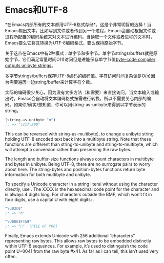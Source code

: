 * Emacs和UTF-8

*在Emacs内部所有的文本都用UTF-8格式存储*，这是个非常明智的选择！当Emacs输出文本，比如写到文件或者传到另一个进程，Emacs会自动根据文件或进程所配置的编码系统来对文本进行编码。当读取一个文件或者进程的文本时，Emacs要么它将其转换为UTF-8编码格式，要么保持原始字节。

关于这点在Emacs中有2种模式：单字节和多字节。单字节strings/buffers就是原始字节，它们满足常量时间O(1)访问但是进能保存单字节值[[http://nullprogram.com/blog/2014/01/04/][byte-code compiler outputs unibyte strings]]。

多字节strings/buffers保存UTF-8编码的编码值。字符访问时间复杂读是O(n)因为需要遍历一边string/buffer来计算字符个数。

实际的编码很少关心，因为没有太多方法（和需要）来直接访问。当文本输入或输出时，Emacs会自动将文本编码格式按需进行转换，所以不需要关心内部的编码。如果你/确实/想知道，你可以用string-as-unibyte来得到以字节表示的string。

#+BEGIN_SRC emacs-lisp
  (string-as-unibyte "π")
  ;; => "\317\200"
#+END_SRC

This can be reversed with string-as-multibyte), to change a unibyte string
holding UTF-8 encoded text back into a multibyte string. Note that these
functions are different than string-to-unibyte and string-to-multibyte, which
will attempt a conversion rather than preserving the raw bytes.

The length and buffer-size functions always count characters in multibyte and
bytes in unibyte. Being UTF-8, there are no surrogate pairs to worry about
here. The string-bytes and position-bytes functions return byte information
for both multibyte and unibyte.

To specify a Unicode character in a string literal without using the character
directly, use \uXXXX. The XXXX is the hexadecimal code point for the character
and is always 4 digits long. For characters outside the BMP, which won’t fit
in four digits, use a capital U with eight digits: \UXXXXXXXX.

#+BEGIN_SRC emacs-lisp
  "\u03C0"
  ;; => "π"

  "\U0001F4A9"
  ;; => "💩"  (PILE OF POO)
#+END_SRC

Finally, Emacs extends Unicode with 256 additional “characters” representing
raw bytes. This allows raw bytes to be embedded distinctly within UTF-8
sequences. For example, it’s used to distinguish the code point U+0041 from
the raw byte #x41. As far as I can tell, this isn’t used very often.
